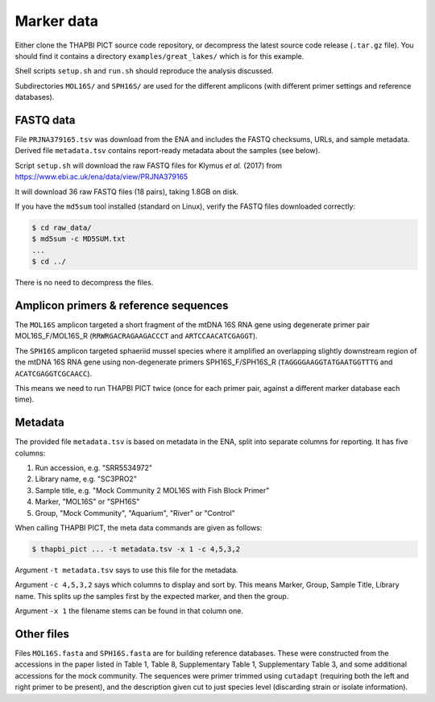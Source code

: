.. _great_lakes_sample_data:

Marker data
===========

Either clone the THAPBI PICT source code repository, or decompress the
latest source code release (``.tar.gz`` file). You should find it contains
a directory ``examples/great_lakes/`` which is for this example.

Shell scripts ``setup.sh`` and ``run.sh`` should reproduce the analysis
discussed.

Subdirectories ``MOL16S/`` and ``SPH16S/`` are used for the different
amplicons (with different primer settings and reference databases).

FASTQ data
----------

File ``PRJNA379165.tsv`` was download from the ENA and includes the FASTQ
checksums, URLs, and sample metadata. Derived file ``metadata.tsv`` contains
report-ready metadata about the samples (see below).

Script ``setup.sh`` will download the raw FASTQ files for Klymus *et al.*
(2017) from https://www.ebi.ac.uk/ena/data/view/PRJNA379165

It will download 36 raw FASTQ files (18 pairs), taking 1.8GB on disk.

If you have the ``md5sum`` tool installed (standard on Linux), verify the FASTQ
files downloaded correctly:

.. code:: console

    $ cd raw_data/
    $ md5sum -c MD5SUM.txt
    ...
    $ cd ../

There is no need to decompress the files.

Amplicon primers & reference sequences
--------------------------------------

The ``MOL16S`` amplicon targeted a short fragment of the mtDNA 16S RNA gene
using degenerate primer pair MOL16S_F/MOL16S_R (``RRWRGACRAGAAGACCCT`` and
``ARTCCAACATCGAGGT``).

The ``SPH16S`` amplicon targeted sphaeriid mussel species where it amplified
an overlapping slightly downstream region of the mtDNA 16S RNA gene using
non-degenerate primers SPH16S_F/SPH16S_R (``TAGGGGAAGGTATGAATGGTTTG`` and
``ACATCGAGGTCGCAACC``).

This means we need to run THAPBI PICT twice (once for each primer pair,
against a different marker database each time).

Metadata
--------

The provided file ``metadata.tsv`` is based on metadata in the ENA, split into
separate columns for reporting. It has five columns:

1. Run accession, e.g. "SRR5534972"
2. Library name, e.g. "SC3PRO2"
3. Sample title, e.g. "Mock Community 2 MOL16S with Fish Block Primer"
4. Marker, "MOL16S" or "SPH16S"
5. Group, "Mock Community", "Aquarium", "River" or "Control"

When calling THAPBI PICT, the meta data commands are given as follows:

.. code:: console

    $ thapbi_pict ... -t metadata.tsv -x 1 -c 4,5,3,2

Argument ``-t metadata.tsv`` says to use this file for the metadata.

Argument ``-c 4,5,3,2`` says which columns to display and sort by. This means
Marker, Group, Sample Title, Library name. This splits up the samples first by
the expected marker, and then the group.

Argument ``-x 1`` the filename stems can be found in that column one.

Other files
-----------

Files ``MOL16S.fasta`` and ``SPH16S.fasta`` are for building reference
databases. These were constructed from the accessions in the paper listed in
Table 1, Table 8, Supplementary Table 1, Supplementary Table 3, and some
additional accessions for the mock community. The sequences were primer
trimmed using ``cutadapt`` (requiring both the left and right primer to be
present), and the description given cut to just species level (discarding
strain or isolate information).
